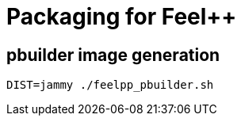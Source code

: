 :feelpp: Feel++
= Packaging for {feelpp}

== pbuilder image generation

[source,shell]
----
DIST=jammy ./feelpp_pbuilder.sh
----